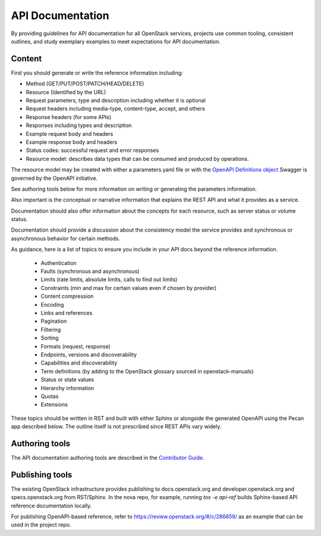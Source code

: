 API Documentation
=================

By providing guidelines for API documentation for all OpenStack services,
projects use common tooling, consistent outlines, and study exemplary examples
to meet expectations for API documentation.

Content
-------

First you should generate or write the reference information including:

- Method (GET/PUT/POST/PATCH/HEAD/DELETE)
- Resource (Identified by the URL)
- Request parameters, type and description including whether it
  is optional
- Request headers including media-type, content-type, accept, and others
- Response headers (for some APIs)
- Responses including types and description
- Example request body and headers
- Example response body and headers
- Status codes: successful request and error responses
- Resource model: describes data types that can be consumed and produced by
  operations.

The resource model may be created with either a parameters.yaml file or with
the `OpenAPI Definitions object <https://github.com/OAI/OpenAPI-Specification/blob/master/versions/2.0.md#definitionsObject>`_
Swagger is governed by the OpenAPI initiative.

See authoring tools below for more information on writing or generating the
parameters information.

Also important is the conceptual or narrative information that explains the
REST API and what it provides as a service.

Documentation should also offer information about the concepts for each
resource, such as server status or volume status.

Documentation should provide a discussion about the consistency model the
service provides and synchronous or asynchronous behavior for certain methods.

As guidance, here is a list of topics to ensure you include in your API docs
beyond the reference information.

 * Authentication
 * Faults (synchronous and asynchronous)
 * Limits (rate limits, absolute limits, calls to find out limits)
 * Constraints (min and max for certain values even if chosen by provider)
 * Content compression
 * Encoding
 * Links and references
 * Pagination
 * Filtering
 * Sorting
 * Formats (request, response)
 * Endpoints, versions and discoverability
 * Capabilities and discoverability
 * Term definitions
   (by adding to the OpenStack glossary sourced in openstack-manuals)
 * Status or state values
 * Hierarchy information
 * Quotas
 * Extensions

These topics should be written in RST and built with either Sphinx or alongside
the generated OpenAPI using the Pecan app described below. The outline itself
is not prescribed since REST APIs vary widely.

Authoring tools
---------------

The API documentation authoring tools are described in the
`Contributor Guide <http://docs.openstack.org/contributor-guide/api-guides.html>`_.

Publishing tools
----------------

The existing OpenStack infrastructure provides publishing to docs.openstack.org
and developer.openstack.org and specs.openstack.org from RST/Sphinx. In the
nova repo, for example, running `tox -e api-ref` builds Sphinx-based API
reference documentation locally.

For publishing OpenAPI-based reference, refer to
https://review.openstack.org/#/c/286659/ as an example that can be used in the
project repo.

